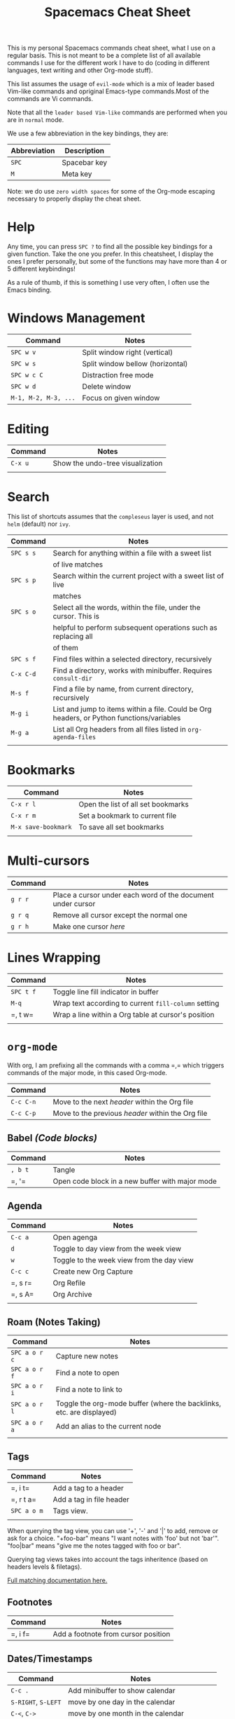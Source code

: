 #+TITLE: Spacemacs Cheat Sheet

This is my personal Spacemacs commands cheat sheet, what I use on a regular
basis. This is not meant to be a complete list of all available commands I use
for the different work I have to do (coding in different languages, text writing
and other Org-mode stuff).

This list assumes the usage of =evil-mode= which is a mix of leader based
Vim-like commands and opriginal Emacs-type commands.Most of the commands are Vi
commands.

Note that all the =leader based Vim-like= commands are performed when you are in
=normal= mode.

We use a few abbreviation in the key bindings, they are:

| Abbreviation | Description  |
|--------------+--------------|
| =SPC=        | Spacebar key |
| =M=          | Meta key     |

Note: we do use =zero width spaces= for some of the Org-mode escaping necessary
to properly display the cheat sheet.

* Help

Any time, you can press =SPC ?= to find all the possible key bindings for a
given function. Take the one you prefer. In this cheatsheet, I display the ones
I prefer personally, but some of the functions may have more than 4 or 5
different keybindings!

As a rule of thumb, if this is something I use very often, I often use the Emacs
binding.

* Windows Management

| Command              | Notes                            |
|----------------------+----------------------------------|
| =SPC w v=            | Split window right (vertical)    |
| =SPC w s=            | Split window bellow (horizontal) |
| =SPC w c C=          | Distraction free mode            |
| =SPC w d=            | Delete window                    |
| =M-1, M-2, M-3, ...= | Focus on given window            |

* Editing

| Command | Notes                            |
|---------+----------------------------------|
| =C-x u= | Show the undo-tree visualization |
|         |                                  |

* Search

This list of shortcuts assumes that the =compleseus= layer is used, and not
=helm= (default) nor =ivy=.

| Command   | Notes                                                                                     |
|-----------+-------------------------------------------------------------------------------------------|
| =SPC s s= | Search for anything within a file with a sweet list                                       |
|           | of live matches                                                                           |
| =SPC s p= | Search within the current project with a sweet list of live                               |
|           | matches                                                                                   |
| =SPC s o= | Select all the words, within the file, under the cursor. This is                          |
|           | helpful to perform subsequent operations such as replacing all                            |
|           | of them                                                                                   |
| =SPC s f= | Find files within a selected directory, recursively                                       |
| =C-x C-d= | Find a directory, works with minibuffer. Requires =consult-dir=                           |
| =M-s f=   | Find a file by name, from current directory, recursively                                  |
| =M-g i=   | List and jump to items within a file. Could be Org headers, or Python functions/variables |
| =M-g a=   | List all Org headers from all files listed in =org-agenda-files=                          |
|           |                                                                                           |

* Bookmarks

| Command             | Notes                              |
|---------------------+------------------------------------|
| =C-x r l=           | Open the list of all set bookmarks |
| =C-x r m=           | Set a bookmark to current file     |
| =M-x save-bookmark= | To save all set bookmarks          |
|                     |                                    |
* Multi-cursors

| Command | Notes                                                       |
|---------+-------------------------------------------------------------|
| =g r r= | Place a cursor under each word of the document under cursor |
| =g r q= | Remove all cursor except the normal one                     |
| =g r h= | Make one cursor /here/                                      |

* Lines Wrapping

| Command   | Notes                                                |
|-----------+------------------------------------------------------|
| =SPC t f= | Toggle line fill indicator in buffer                 |
| =M-q=     | Wrap text according to current =fill-column= setting |
| =​, t w=   | Wrap a line within a Org table at cursor's position  |
|           |                                                      |

* =org-mode=

With org, I am prefixing all the commands with a comma =​,​= which triggers
commands of the major mode, in this cased Org-mode.

| Command   | Notes                                             |
|-----------+---------------------------------------------------|
| =C-c C-n= | Move to the next /header/ within the Org file     |
| =C-c C-p= | Move to the previous /header/ within the Org file |

** Babel /(Code blocks)/

| Command | Notes                                           |
|---------+-------------------------------------------------|
| =, b t= | Tangle                                          |
| =​, '​=   | Open code block in a new buffer with major mode |

** Agenda

| Command | Notes                                     |
|---------+-------------------------------------------|
| =C-c a= | Open agenga                               |
| =d=     | Toggle to day view from the week view     |
| =w=     | Toggle to the week view from the day view |
| =C-c c= | Create new Org Capture                    |
| =​, s r= | Org Refile                                |
| =​, s A= | Org Archive                               |
|         |                                           |

** Roam (Notes Taking)

| Command       | Notes                                                                |
|---------------+----------------------------------------------------------------------|
| =SPC a o r c= | Capture new  notes                                                   |
| =SPC a o r f= | Find a note to open                                                  |
| =SPC a o r i= | Find a note to link to                                               |
| =SPC a o r l= | Toggle the org-mode buffer (where the backlinks, etc. are displayed) |
| =SPC a o r a= | Add an alias to the current node                                     |
|               |                                                                      |

** Tags

| Command     | Notes                    |
|-------------+--------------------------|
| =​, i t=     | Add a tag to a header    |
| =​, r t a=   | Add a tag in file header |
| =SPC a o m= | Tags view.               |
|             |                          |

When querying the tag view, you can use '+', '-' and '|' to add, remove or ask
for a choice. "+foo-bar" means "I want notes with 'foo' but not 'bar'".
"foo|bar" means "give me the notes tagged with foo or bar".

Querying tag views takes into account the tags inheritence (based on headers
levels & filetags).

[[https://orgmode.org/manual/Matching-tags-and-properties.html][Full matching documentation here.]]

** Footnotes

| Command | Notes |
|---------+-------|
| =​, i f= | Add a footnote from cursor position |

** Dates/Timestamps

| Command             | Notes                                        |
|---------------------+----------------------------------------------|
| =C-c .=             | Add minibuffer to show calendar              |
| =S-RIGHT=, =S-LEFT= | move by one day in the calendar              |
| =C-<=, =C->=        | move by one month in the calendar            |
| =RETURN=            | insert a date/timestamp for the selected day |
|                     |                                              |

** Table

| Command   | Notes                                               |
|-----------+-----------------------------------------------------|
| =​, t i r= | Create new row above cursor                         |
| =​, t w=   | Wrap a line within a Org table at cursor's position |

** Edits

| Command | Notes                               |
| =​, i l= | Add a link for the highlighted text |
|         |                                     |

** Motion
| Command   | Notes                                                                                                    |
|-----------+----------------------------------------------------------------------------------------------------------|
| =C-c C-n= | Move to next visible header                                                                              |
| =C-c C-p= | Move to previous visible header                                                                          |
| =C-c s=   | Search to go to a specific header. Need to use Consult. Note that this is a key-binding I created referring =consult-org-heading= |
** Visibility
| Commands | Notes                                                                         |
|----------+-------------------------------------------------------------------------------|
| =Tab=    | Local cycling of sub-headers when the cursor point to a header                |
| =S-Tab=  | Global cycling of all headers in the buffer when the cursor point to a header |
* =python-mode=

| Command | Notes |
|---------+-------|
|         |       |

* Shell

| Command | Notes                     |
|---------+---------------------------|
| =SPC '​= | Open a new shell terminal |
|         |                           |

* Magit

| Command   | Notes             |
|-----------+-------------------|
| =SPC g s= | Open Magit Status |
|           |                   |

* Themes

| Command   | Notes                     |
|-----------+---------------------------|
| =SPC T s= | Select a new theme to use |
|           |                           |

* Replacing text in several files
** With Consult
To replace all occurrences of foo with bar in your current project:

 1. Initiate a search with =SPC s f=
 2. Open =embark-act= with =M-o E=
 3. Go in edit mode with =SPC m w=
 4. Do the changes you want
 5. Save changes in all affected files with =C-x C-s=
 6. Or cancel all changes with =C-c C-k=

** With Helm
To replace all occurrences of foo with bar in your current project:

 1. Initiate a search with =SPC /= (in a project)
 2. Open =helm-ag-edit= with =C-c C-e=
 3. Go to an occurrence of =foo= and enter =iedit-mode= with =SPC s e=
 4. Change =foo= to =bar=
 5. Save the modifications and leave =helm-ag-edit= with =C-c C-c=
 6. Alternatively, discard all changes and leave =helm-ag-edit= with =C-c C-k=
